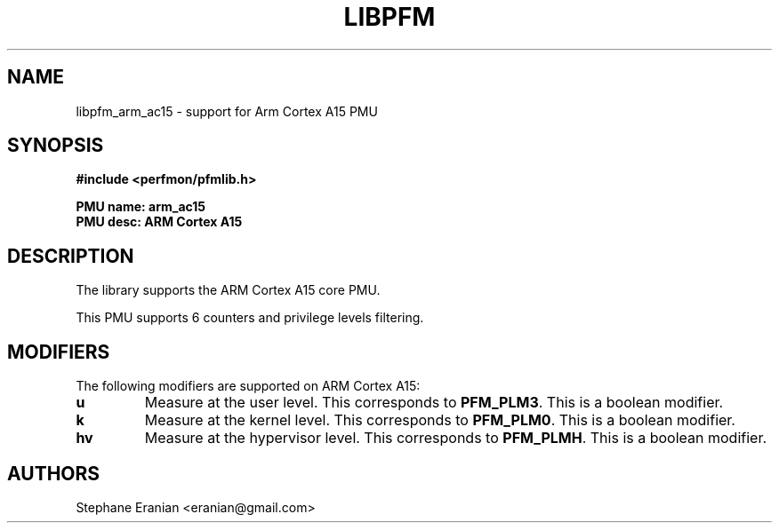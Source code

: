 .TH LIBPFM 3  "August, 2012" "" "Linux Programmer's Manual"
.SH NAME
libpfm_arm_ac15 - support for Arm Cortex A15 PMU
.SH SYNOPSIS
.nf
.B #include <perfmon/pfmlib.h>
.sp
.B PMU name: arm_ac15
.B PMU desc: ARM Cortex A15
.sp
.SH DESCRIPTION
The library supports the ARM Cortex A15 core PMU.

This PMU supports 6 counters and privilege levels filtering.

.SH MODIFIERS
The following modifiers are supported on ARM Cortex A15:
.TP
.B u
Measure at the user level. This corresponds to \fBPFM_PLM3\fR.
This is a boolean modifier.
.TP
.B k
Measure at the kernel level. This corresponds to \fBPFM_PLM0\fR.
This is a boolean modifier.
.TP
.B hv
Measure at the hypervisor level. This corresponds to \fBPFM_PLMH\fR.
This is a boolean modifier.

.SH AUTHORS
.nf
Stephane Eranian <eranian@gmail.com>
.if
.PP

